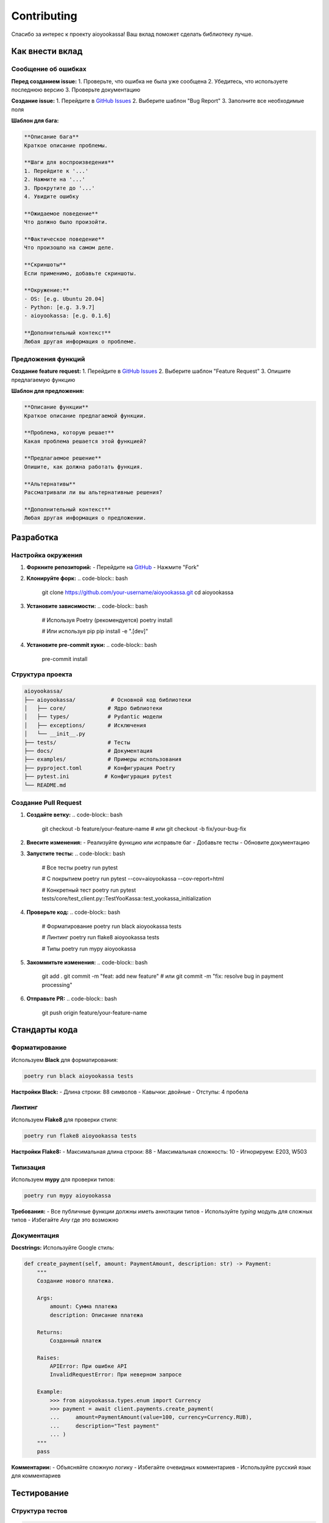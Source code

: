 Contributing
============

Спасибо за интерес к проекту aioyookassa! Ваш вклад поможет сделать библиотеку лучше.

Как внести вклад
----------------

Сообщение об ошибках
~~~~~~~~~~~~~~~~~~~~

**Перед созданием issue:**
1. Проверьте, что ошибка не была уже сообщена
2. Убедитесь, что используете последнюю версию
3. Проверьте документацию

**Создание issue:**
1. Перейдите в `GitHub Issues <https://github.com/your-repo/aioyookassa/issues>`_
2. Выберите шаблон "Bug Report"
3. Заполните все необходимые поля

**Шаблон для бага:**

.. code-block:: text

    **Описание бага**
    Краткое описание проблемы.

    **Шаги для воспроизведения**
    1. Перейдите к '...'
    2. Нажмите на '...'
    3. Прокрутите до '...'
    4. Увидите ошибку

    **Ожидаемое поведение**
    Что должно было произойти.

    **Фактическое поведение**
    Что произошло на самом деле.

    **Скриншоты**
    Если применимо, добавьте скриншоты.

    **Окружение:**
    - OS: [e.g. Ubuntu 20.04]
    - Python: [e.g. 3.9.7]
    - aioyookassa: [e.g. 0.1.6]

    **Дополнительный контекст**
    Любая другая информация о проблеме.

Предложения функций
~~~~~~~~~~~~~~~~~~~

**Создание feature request:**
1. Перейдите в `GitHub Issues <https://github.com/your-repo/aioyookassa/issues>`_
2. Выберите шаблон "Feature Request"
3. Опишите предлагаемую функцию

**Шаблон для предложения:**

.. code-block:: text

    **Описание функции**
    Краткое описание предлагаемой функции.

    **Проблема, которую решает**
    Какая проблема решается этой функцией?

    **Предлагаемое решение**
    Опишите, как должна работать функция.

    **Альтернативы**
    Рассматривали ли вы альтернативные решения?

    **Дополнительный контекст**
    Любая другая информация о предложении.

Разработка
----------

Настройка окружения
~~~~~~~~~~~~~~~~~~~

1. **Форкните репозиторий:**
   - Перейдите на `GitHub <https://github.com/your-repo/aioyookassa>`_
   - Нажмите "Fork"

2. **Клонируйте форк:**
   .. code-block:: bash

       git clone https://github.com/your-username/aioyookassa.git
       cd aioyookassa

3. **Установите зависимости:**
   .. code-block:: bash

       # Используя Poetry (рекомендуется)
       poetry install

       # Или используя pip
       pip install -e ".[dev]"

4. **Установите pre-commit хуки:**
   .. code-block:: bash

       pre-commit install

Структура проекта
~~~~~~~~~~~~~~~~~

.. code-block:: text

    aioyookassa/
    ├── aioyookassa/           # Основной код библиотеки
    │   ├── core/             # Ядро библиотеки
    │   ├── types/            # Pydantic модели
    │   ├── exceptions/       # Исключения
    │   └── __init__.py
    ├── tests/                # Тесты
    ├── docs/                 # Документация
    ├── examples/             # Примеры использования
    ├── pyproject.toml        # Конфигурация Poetry
    ├── pytest.ini           # Конфигурация pytest
    └── README.md

Создание Pull Request
~~~~~~~~~~~~~~~~~~~~~

1. **Создайте ветку:**
   .. code-block:: bash

       git checkout -b feature/your-feature-name
       # или
       git checkout -b fix/your-bug-fix

2. **Внесите изменения:**
   - Реализуйте функцию или исправьте баг
   - Добавьте тесты
   - Обновите документацию

3. **Запустите тесты:**
   .. code-block:: bash

       # Все тесты
       poetry run pytest

       # С покрытием
       poetry run pytest --cov=aioyookassa --cov-report=html

       # Конкретный тест
       poetry run pytest tests/core/test_client.py::TestYooKassa::test_yookassa_initialization

4. **Проверьте код:**
   .. code-block:: bash

       # Форматирование
       poetry run black aioyookassa tests

       # Линтинг
       poetry run flake8 aioyookassa tests

       # Типы
       poetry run mypy aioyookassa

5. **Закоммитьте изменения:**
   .. code-block:: bash

       git add .
       git commit -m "feat: add new feature"
       # или
       git commit -m "fix: resolve bug in payment processing"

6. **Отправьте PR:**
   .. code-block:: bash

       git push origin feature/your-feature-name

Стандарты кода
--------------

Форматирование
~~~~~~~~~~~~~~

Используем **Black** для форматирования:

.. code-block:: bash

    poetry run black aioyookassa tests

**Настройки Black:**
- Длина строки: 88 символов
- Кавычки: двойные
- Отступы: 4 пробела

Линтинг
~~~~~~~

Используем **Flake8** для проверки стиля:

.. code-block:: bash

    poetry run flake8 aioyookassa tests

**Настройки Flake8:**
- Максимальная длина строки: 88
- Максимальная сложность: 10
- Игнорируем: E203, W503

Типизация
~~~~~~~~~

Используем **mypy** для проверки типов:

.. code-block:: bash

    poetry run mypy aioyookassa

**Требования:**
- Все публичные функции должны иметь аннотации типов
- Используйте `typing` модуль для сложных типов
- Избегайте `Any` где это возможно

Документация
~~~~~~~~~~~~

**Docstrings:**
Используйте Google стиль:

.. code-block:: python

    def create_payment(self, amount: PaymentAmount, description: str) -> Payment:
        """
        Создание нового платежа.

        Args:
            amount: Сумма платежа
            description: Описание платежа

        Returns:
            Созданный платеж

        Raises:
            APIError: При ошибке API
            InvalidRequestError: При неверном запросе

        Example:
            >>> from aioyookassa.types.enum import Currency
            >>> payment = await client.payments.create_payment(
            ...     amount=PaymentAmount(value=100, currency=Currency.RUB),
            ...     description="Test payment"
            ... )
        """
        pass

**Комментарии:**
- Объясняйте сложную логику
- Избегайте очевидных комментариев
- Используйте русский язык для комментариев

Тестирование
------------

Структура тестов
~~~~~~~~~~~~~~~~

.. code-block:: text

    tests/
    ├── conftest.py              # Общие фикстуры
    ├── core/                    # Тесты core модулей
    ├── types/                   # Тесты типов данных
    ├── exceptions/              # Тесты исключений
    └── fixtures/                # Тестовые данные

Покрытие кода
~~~~~~~~~~~~~

**Требования:**
- Минимальное покрытие: 90%
- Новые функции: 100% покрытие
- Критический код: 100% покрытие

**Проверка покрытия:**
.. code-block:: bash

    poetry run pytest --cov=aioyookassa --cov-report=html --cov-report=term-missing

**Исключения из покрытия:**
- `if __name__ == "__main__":` блоки
- Исключения в тестах
- Документационные примеры

Типы тестов
~~~~~~~~~~~

**Unit тесты:**
- Тестируют отдельные функции/методы
- Изолированы от внешних зависимостей
- Быстрые (< 1ms)

**Integration тесты:**
- Тестируют взаимодействие компонентов
- Могут использовать моки
- Средняя скорость (< 100ms)

**Пример unit теста:**
.. code-block:: python

    import pytest
    from aioyookassa.types.payment import PaymentAmount
    from aioyookassa.types.enum import Currency

    def test_payment_amount_creation():
        """Test PaymentAmount creation with valid data."""
        amount = PaymentAmount(value=100.50, currency=Currency.RUB)
        
        assert amount.value == 100.50
        assert amount.currency == Currency.RUB

**Пример integration теста:**
.. code-block:: python

    import pytest
    from unittest.mock import AsyncMock, patch
    from aioyookassa import YooKassa

    @pytest.mark.asyncio
    async def test_create_payment_integration():
        """Test payment creation with mocked API."""
        with patch('aioyookassa.core.api.payments.PaymentsAPI.create_payment') as mock_create:
            mock_create.return_value = AsyncMock()
            mock_create.return_value.id = "test_payment_id"
            
            from aioyookassa.types.enum import Currency
            
            client = YooKassa(api_key="test", shop_id=12345)
            payment = await client.payments.create_payment(
                amount=PaymentAmount(value=100, currency=Currency.RUB),
                description="Test"
            )
            
            assert payment.id == "test_payment_id"
            mock_create.assert_called_once()

Фикстуры
~~~~~~~~

**Общие фикстуры в conftest.py:**
.. code-block:: python

    import pytest
    from aioyookassa import YooKassa
    from aioyookassa.types.payment import PaymentAmount

    @pytest.fixture
    def client():
        """Test client fixture."""
        return YooKassa(api_key="test_key", shop_id=12345)

    @pytest.fixture
    def sample_payment_data():
        """Sample payment data for tests."""
        return {
            "id": "test_payment_id",
            "status": "succeeded",
            "amount": {"value": "100.00", "currency": "RUB"},
            "description": "Test payment"
        }

Релизный процесс
----------------

Версионирование
~~~~~~~~~~~~~~~

Используем `Semantic Versioning <https://semver.org/>`_:

- **MAJOR**: Несовместимые изменения API
- **MINOR**: Новая функциональность (обратно совместимая)
- **PATCH**: Исправления багов (обратно совместимые)

**Примеры:**
- `1.0.0` → `1.0.1` (исправление бага)
- `1.0.1` → `1.1.0` (новая функция)
- `1.1.0` → `2.0.0` (breaking change)

Подготовка релиза
~~~~~~~~~~~~~~~~~

1. **Обновите версию:**
   - В `pyproject.toml`
   - В `docs/conf.py`
   - В `aioyookassa/__init__.py`

2. **Обновите changelog:**
   - Добавьте записи в `docs/changelog.rst`
   - Опишите все изменения

3. **Запустите тесты:**
   .. code-block:: bash

       poetry run pytest
       poetry run black aioyookassa tests
       poetry run flake8 aioyookassa tests
       poetry run mypy aioyookassa

4. **Создайте тег:**
   .. code-block:: bash

       git tag v0.1.7
       git push origin v0.1.7

5. **Создайте релиз на GitHub:**
   - Перейдите в Releases
   - Нажмите "Create a new release"
   - Выберите тег
   - Заполните описание

Публикация
~~~~~~~~~~

**PyPI:**
.. code-block:: bash

    poetry build
    poetry publish

**GitHub:**
- Автоматически через GitHub Actions
- При создании тега

Кодекс поведения
----------------

Наши обязательства
~~~~~~~~~~~~~~~~~~

Мы обязуемся сделать участие в нашем проекте комфортным для всех, независимо от:

- Возраста
- Размера тела
- Инвалидности
- Этнической принадлежности
- Половых характеристик
- Гендерной идентичности и выражения
- Уровня опыта
- Образования
- Социально-экономического статуса
- Национальности
- Внешности
- Расы
- Религии
- Сексуальной идентичности и ориентации

Наши стандарты
~~~~~~~~~~~~~~

**Примеры поведения, которое способствует созданию позитивной среды:**

- Использование доброжелательного и инклюзивного языка
- Уважение к различным точкам зрения и опыту
- Принятие конструктивной критики
- Фокус на том, что лучше для сообщества
- Проявление эмпатии к другим участникам сообщества

**Примеры неприемлемого поведения:**

- Использование сексуализированного языка или образов
- Троллинг, оскорбительные/уничижительные комментарии
- Публичные или частные домогательства
- Публикация личной информации без разрешения
- Другое поведение, которое может считаться неуместным в профессиональной среде

Применение
~~~~~~~~~~

Случаи оскорбительного, домогательского или иного неприемлемого поведения могут быть сообщены, обратившись к ответственному за проект по адресу masaasibaata@telegram.

Все жалобы будут рассмотрены и расследованы, и приведут к ответу, который считается необходимым и соответствующим обстоятельствам.

Контакты
--------

**Основной разработчик:**
- Telegram: `@masaasibaata <https://t.me/masaasibaata>`_

**Поддержка проекта:**
- `Tribute <https://t.me/tribute/app?startapp=dzqR>`_

**Репозиторий:**
- `GitHub <https://github.com/your-repo/aioyookassa>`_

**Документация:**
- `Read the Docs <https://aioyookassa.readthedocs.io>`_

**Пакет:**
- `PyPI <https://pypi.org/project/aioyookassa/>`_


